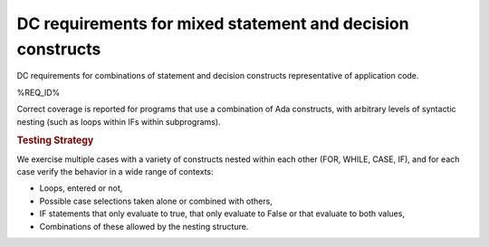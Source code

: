 DC requirements for mixed statement and decision constructs
===========================================================

DC requirements for combinations of statement and decision constructs
representative of application code.


%REQ_ID%


Correct coverage is reported for programs that use a combination of
Ada constructs, with arbitrary levels of syntactic nesting
(such as loops within IFs within subprograms).


.. rubric:: Testing Strategy



We exercise multiple cases with a variety of
constructs nested within each other (FOR, WHILE, CASE, IF), and for each case
verify the behavior in a wide range of contexts:

* Loops, entered or not,

* Possible case selections taken alone or combined with others,

* IF statements that only evaluate to true, that only evaluate to False
  or that evaluate to both values,

* Combinations of these allowed by the nesting structure.


.. qmlink:: TCIndexImporter

   *



